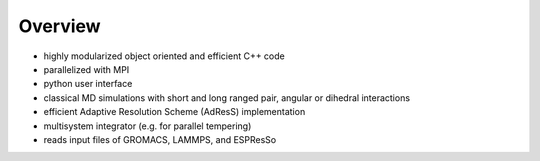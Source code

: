 Overview
========

.. |espp| replace:: ESPResSo++

- highly modularized object oriented and efficient C++ code
- parallelized with MPI
- python user interface
- classical MD simulations with short and long ranged pair, angular or dihedral interactions
- efficient Adaptive Resolution Scheme (AdResS) implementation
- multisystem integrator (e.g. for parallel tempering)
- reads input files of GROMACS, LAMMPS, and ESPResSo
